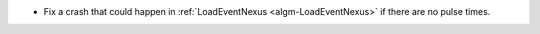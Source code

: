 - Fix a crash that could happen in :ref:`LoadEventNexus <algm-LoadEventNexus>` if there are no pulse times.